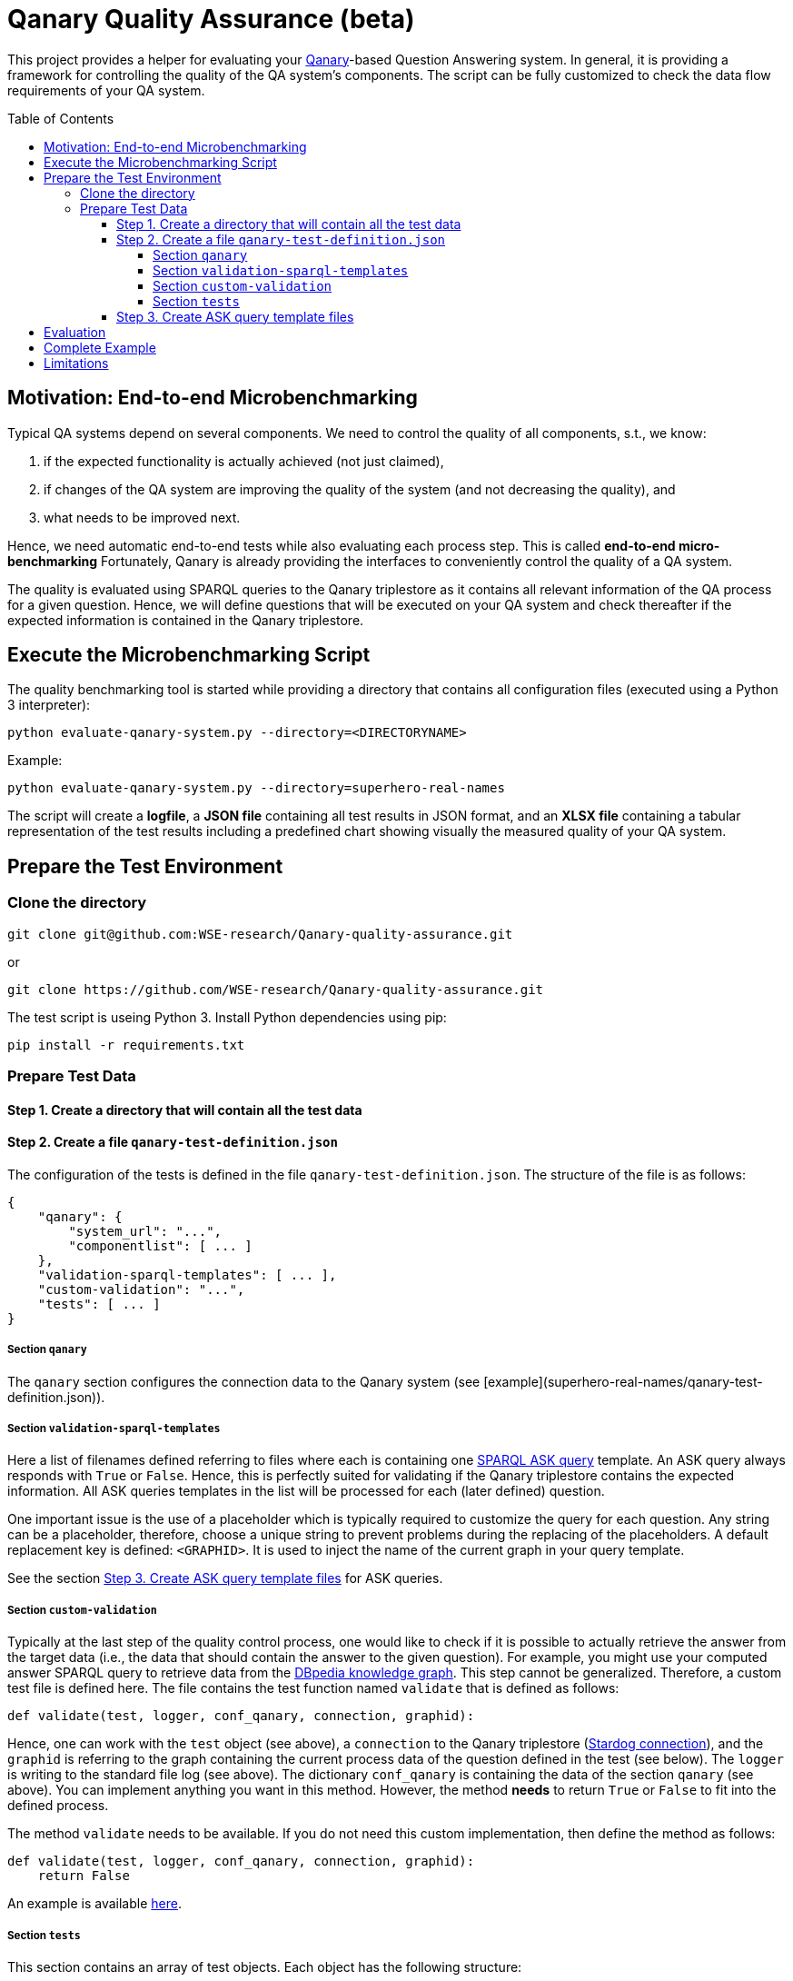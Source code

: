 :toc:
:toclevels: 5
:toc-placement!:
:source-highlighter: highlight.js
ifdef::env-github[]
:tip-caption: :bulb:
:note-caption: :information_source:
:important-caption: :heavy_exclamation_mark:
:caution-caption: :fire:
:warning-caption: :warning:
endif::[]

# Qanary Quality Assurance (beta)

This project provides a helper for evaluating your https://github.com/WDAqua/Qanary[Qanary]-based Question Answering system. 
In general, it is providing a framework for controlling the quality of the QA system's components. 
The script can be fully customized to check the data flow requirements of your QA system.

toc::[]

## Motivation: End-to-end Microbenchmarking

Typical QA systems depend on several components. 
We need to control the quality of all components, s.t., we know:

1. if the expected functionality is actually achieved (not just claimed),
2. if changes of the QA system are improving the quality of the system (and not decreasing the quality), and
3. what needs to be improved next.

Hence, we need automatic end-to-end tests while also evaluating each process step. This is called *end-to-end micro-benchmarking* Fortunately, Qanary is already providing the interfaces to conveniently control the quality of a QA system.

The quality is evaluated using SPARQL queries to the Qanary triplestore as it contains all relevant information of the QA process for a given question. 
Hence, we will define questions that will be executed on your QA system and check thereafter if the expected information is contained in the Qanary triplestore.

## Execute the Microbenchmarking Script

The quality benchmarking tool is started while providing a directory that contains all configuration files (executed using a Python 3 interpreter):

```bash
python evaluate-qanary-system.py --directory=<DIRECTORYNAME>
```

Example:

```bash
python evaluate-qanary-system.py --directory=superhero-real-names
```

The script will create a *logfile*, a *JSON file* containing all test results in JSON format, and an *XLSX file* containing a tabular representation of the test results including a predefined chart showing visually the measured quality of your QA system.

## Prepare the Test Environment

### Clone the directory

```bash
git clone git@github.com:WSE-research/Qanary-quality-assurance.git
```

or

```bash
git clone https://github.com/WSE-research/Qanary-quality-assurance.git
```

The test script is useing Python 3. 
Install Python dependencies using pip:

```bash
pip install -r requirements.txt 
```

### Prepare Test Data

#### Step 1. Create a directory that will contain all the test data

#### Step 2. Create a file `qanary-test-definition.json`

The configuration of the tests is defined in the file `qanary-test-definition.json`. 
The structure of the file is as follows:

```json
{
    "qanary": {
        "system_url": "...",
        "componentlist": [ ... ]
    },
    "validation-sparql-templates": [ ... ],
    "custom-validation": "...",
    "tests": [ ... ]
}
```

##### Section `qanary`

The `qanary` section configures the connection data to the Qanary system (see [example](superhero-real-names/qanary-test-definition.json)).

##### Section `validation-sparql-templates`

Here a list of filenames defined referring to files where each is containing one https://www.w3.org/TR/rdf-sparql-query/#ask[SPARQL ASK query] template. 
An ASK query always responds with `True` or `False`. 
Hence, this is perfectly suited for validating if the Qanary triplestore contains the expected information. 
All ASK queries templates in the list will be processed for each (later defined) question.

One important issue is the use of a placeholder which is typically required to customize the query for each question. 
Any string can be a placeholder, therefore, choose a unique string to prevent problems during the replacing of the placeholders. 
A default replacement key is defined: `<GRAPHID>`. 
It is used to inject the name of the current graph in your query template.

See the section link:#step-3-create-ask-query-template-files[Step 3. Create ASK query template files] for ASK queries.

##### Section `custom-validation`

Typically at the last step of the quality control process, one would like to check if it is possible to actually retrieve the answer from the target data (i.e., the data that should contain the answer to the given question). 
For example, you might use your computed answer SPARQL query to retrieve data from the https://www.dbpedia.org/[DBpedia knowledge graph]. 
This step cannot be generalized. 
Therefore, a custom test file is defined here. 
The file contains the test function named `validate` that is defined as follows:

```python
def validate(test, logger, conf_qanary, connection, graphid):
```

Hence, one can work with the `test` object (see above), a `connection` to the Qanary triplestore (https://pystardog.readthedocs.io/en/latest/source/stardog.html#module-stardog.connection[Stardog connection]), and the `graphid` is referring to the graph containing the current process data of the question defined in the test (see below). 
The `logger` is writing to the standard file log (see above). 
The dictionary `conf_qanary` is containing the data of the section `qanary` (see above). 
You can implement anything you want in this method. 
However, the method *needs* to return `True` or `False` to fit into the defined process.

The method `validate` needs to be available. 
If you do not need this custom implementation, then define the method as follows:

```python
def validate(test, logger, conf_qanary, connection, graphid):
    return False
```

An example is available link:superhero-real-names/execute-on-dbpedia.py[here].

##### Section `tests`

This section contains an array of test objects. Each object has the following structure:

```json
    {
            "question": "TEXT",
            "replacements": {
                "KEY0": "VALUE0",
                "KEY1": "VALUE1"
            }
    }
```

The property `question` contains the textual question. 
The property `replacements` is an object defining *search* (placeholder) and *replace* (new value) structures. 
They are applied to all ASK SPARQL queries individually depending on the currently processed question. 
Hence, here an ASK query *templates* are transformed into an executable ASK query. 
For examples see link:superhero-real-names/qanary-test-definition.json#L19[here].

#### Step 3. Create ASK query template files

For each test template defined in the section `validation-sparql-templates` a file needs to be created. The file need to contain a ASK SPARQL query (i.e., each query need to return `True` or `False`).

For details on ASK queries see https://www.futurelearn.com/info/courses/linked-data/0/steps/16094 or https://codyburleson.com/blog/sparql-examples-ask.
For examples of a real test configuration see link:superhero-real-names/0_was-any-instance-identified.sparql[here], link:superhero-real-names/1_was-the-expected-instace-recognized.sparql[here] and link:superhero-real-names/2_was-a-sparql-query-computed-similar-as-expected.sparql[here].

## Evaluation

After the execution of the test script a new directory `output` is created (if not existing before). 
It will contain the output files:

* The *logfile* contains a log of the actions during the tests.
* The *JSON file* contain the complete test results in JSON format.
* The *XLSX file* contains a tabular representation of the test results and an automatically created chart showing the quality visually. Example: image:./superhero-real-names/example-output/table.png[] image:./superhero-real-names/example-output/chart.png[]

Every file name contain the timestamp (datetime when the test was started). If the test is executed several times, then the files are not overwritten.

See the stored link:superhero-real-names/example-output/[exemplary tests] for the output structure.

## Complete Example

See the folder link:superhero-real-names/[superhero-real-names] for a complete example.

## Limitations

The script is currently designed for textual questions only. 

The script is evaluating one scenario only (e.g., one type of questions). 
Typically, in a project there will be many scenarios. 
In this case, just define several directories containing particular definitions for an additional scenario.

**Feel free to ork and modify the script to meet your requirements.**

